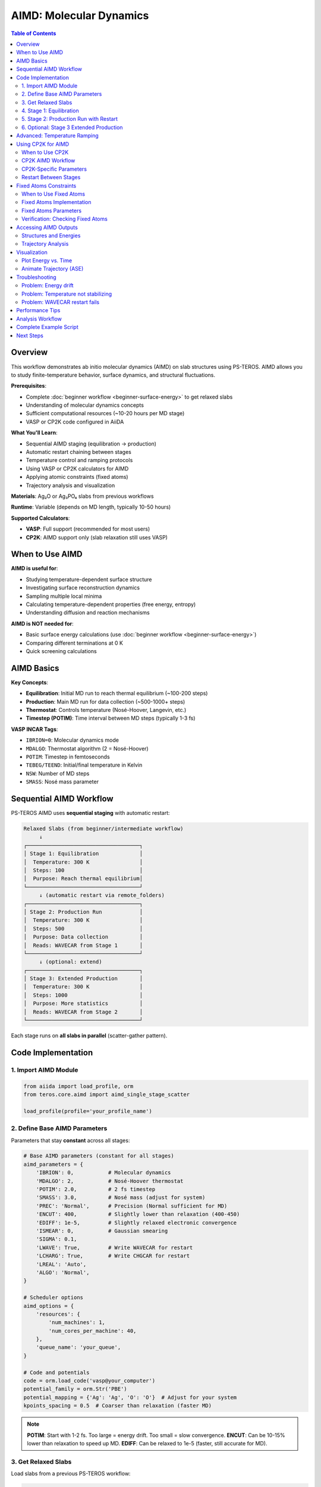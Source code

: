 ================================
AIMD: Molecular Dynamics
================================

.. contents:: Table of Contents
   :local:
   :depth: 2

Overview
========

This workflow demonstrates ab initio molecular dynamics (AIMD) on slab structures using PS-TEROS. AIMD allows you to study finite-temperature behavior, surface dynamics, and structural fluctuations.

**Prerequisites**:

* Complete :doc:`beginner workflow <beginner-surface-energy>` to get relaxed slabs
* Understanding of molecular dynamics concepts
* Sufficient computational resources (~10-20 hours per MD stage)
* VASP or CP2K code configured in AiiDA

**What You'll Learn**:

* Sequential AIMD staging (equilibration → production)
* Automatic restart chaining between stages
* Temperature control and ramping protocols
* Using VASP or CP2K calculators for AIMD
* Applying atomic constraints (fixed atoms)
* Trajectory analysis and visualization

**Materials**: Ag₂O or Ag₃PO₄ slabs from previous workflows

**Runtime**: Variable (depends on MD length, typically 10-50 hours)

**Supported Calculators**:

* **VASP**: Full support (recommended for most users)
* **CP2K**: AIMD support only (slab relaxation still uses VASP)

When to Use AIMD
================

**AIMD is useful for**:

* Studying temperature-dependent surface structure
* Investigating surface reconstruction dynamics
* Sampling multiple local minima
* Calculating temperature-dependent properties (free energy, entropy)
* Understanding diffusion and reaction mechanisms

**AIMD is NOT needed for**:

* Basic surface energy calculations (use :doc:`beginner workflow <beginner-surface-energy>`)
* Comparing different terminations at 0 K
* Quick screening calculations

AIMD Basics
===========

**Key Concepts**:

* **Equilibration**: Initial MD run to reach thermal equilibrium (~100-200 steps)
* **Production**: Main MD run for data collection (~500-1000+ steps)
* **Thermostat**: Controls temperature (Nosé-Hoover, Langevin, etc.)
* **Timestep (POTIM)**: Time interval between MD steps (typically 1-3 fs)

**VASP INCAR Tags**:

* ``IBRION=0``: Molecular dynamics mode
* ``MDALGO``: Thermostat algorithm (2 = Nosé-Hoover)
* ``POTIM``: Timestep in femtoseconds
* ``TEBEG/TEEND``: Initial/final temperature in Kelvin
* ``NSW``: Number of MD steps
* ``SMASS``: Nosé mass parameter

Sequential AIMD Workflow
=========================

PS-TEROS AIMD uses **sequential staging** with automatic restart:

.. code-block:: text

    Relaxed Slabs (from beginner/intermediate workflow)
         ↓
    ┌────────────────────────────────────┐
    │ Stage 1: Equilibration             │
    │  Temperature: 300 K                │
    │  Steps: 100                        │
    │  Purpose: Reach thermal equilibrium│
    └────────────────────────────────────┘
         ↓ (automatic restart via remote_folders)
    ┌────────────────────────────────────┐
    │ Stage 2: Production Run            │
    │  Temperature: 300 K                │
    │  Steps: 500                        │
    │  Purpose: Data collection          │
    │  Reads: WAVECAR from Stage 1       │
    └────────────────────────────────────┘
         ↓ (optional: extend)
    ┌────────────────────────────────────┐
    │ Stage 3: Extended Production       │
    │  Temperature: 300 K                │
    │  Steps: 1000                       │
    │  Purpose: More statistics          │
    │  Reads: WAVECAR from Stage 2       │
    └────────────────────────────────────┘

Each stage runs on **all slabs in parallel** (scatter-gather pattern).

Code Implementation
===================

1. Import AIMD Module
---------------------

.. code-block:: python

    from aiida import load_profile, orm
    from teros.core.aimd import aimd_single_stage_scatter

    load_profile(profile='your_profile_name')

2. Define Base AIMD Parameters
-------------------------------

Parameters that stay **constant** across all stages:

.. code-block:: python

    # Base AIMD parameters (constant for all stages)
    aimd_parameters = {
        'IBRION': 0,           # Molecular dynamics
        'MDALGO': 2,           # Nosé-Hoover thermostat
        'POTIM': 2.0,          # 2 fs timestep
        'SMASS': 3.0,          # Nosé mass (adjust for system)
        'PREC': 'Normal',      # Precision (Normal sufficient for MD)
        'ENCUT': 400,          # Slightly lower than relaxation (400-450)
        'EDIFF': 1e-5,         # Slightly relaxed electronic convergence
        'ISMEAR': 0,           # Gaussian smearing
        'SIGMA': 0.1,
        'LWAVE': True,         # Write WAVECAR for restart
        'LCHARG': True,        # Write CHGCAR for restart
        'LREAL': 'Auto',
        'ALGO': 'Normal',
    }

    # Scheduler options
    aimd_options = {
        'resources': {
            'num_machines': 1,
            'num_cores_per_machine': 40,
        },
        'queue_name': 'your_queue',
    }

    # Code and potentials
    code = orm.load_code('vasp@your_computer')
    potential_family = orm.Str('PBE')
    potential_mapping = {'Ag': 'Ag', 'O': 'O'}  # Adjust for your system
    kpoints_spacing = 0.5  # Coarser than relaxation (faster MD)

.. note::
   **POTIM**: Start with 1-2 fs. Too large = energy drift. Too small = slow convergence.
   **ENCUT**: Can be 10-15% lower than relaxation to speed up MD.
   **EDIFF**: Can be relaxed to 1e-5 (faster, still accurate for MD).

3. Get Relaxed Slabs
--------------------

Load slabs from a previous PS-TEROS workflow:

.. code-block:: python

    # Load previous workflow
    previous_wg = orm.load_node(<PREVIOUS_WORKFLOW_PK>)

    # Extract relaxed slab structures
    slab_structures = previous_wg.outputs.slab_structures.get_dict()

    # Load into dictionary
    slabs = {}
    for term_label, structure_pk in slab_structures.items():
        slabs[term_label] = orm.load_node(structure_pk)

    print(f"Loaded {len(slabs)} slabs: {list(slabs.keys())}")

4. Stage 1: Equilibration
--------------------------

.. code-block:: python

    print("\n=== Stage 1: Equilibration ===")

    # Run equilibration
    stage1 = aimd_single_stage_scatter(
        slabs=slabs,                      # Dict of StructureData
        temperature=300.0,                # Target temperature (K)
        steps=100,                        # Number of MD steps
        code=code,
        aimd_parameters=aimd_parameters,
        potential_family=potential_family,
        potential_mapping=potential_mapping,
        options=aimd_options,
        kpoints_spacing=kpoints_spacing,
        clean_workdir=False,
    )

    # Submit to daemon
    stage1.submit(wait=False)

    print(f"Stage 1 submitted: PK = {stage1.pk}")
    print(f"Monitor with: verdi process show {stage1.pk}")

Wait for Stage 1 to complete before proceeding.

5. Stage 2: Production Run with Restart
----------------------------------------

.. code-block:: python

    # After Stage 1 completes, load it
    stage1 = orm.load_node(<STAGE1_PK>)

    print("\n=== Stage 2: Production Run ===")

    # Run production MD with restart from Stage 1
    stage2 = aimd_single_stage_scatter(
        slabs=stage1.outputs.structures,           # Output from Stage 1
        temperature=300.0,
        steps=500,                                  # Longer production run
        code=code,
        aimd_parameters=aimd_parameters,
        potential_family=potential_family,
        potential_mapping=potential_mapping,
        options=aimd_options,
        kpoints_spacing=kpoints_spacing,
        clean_workdir=False,
        restart_folders=stage1.outputs.remote_folders,  # Restart from Stage 1
    )

    stage2.submit(wait=False)

    print(f"Stage 2 submitted: PK = {stage2.pk}")

**Key point**: ``restart_folders`` tells VASP to read WAVECAR and CHGCAR from Stage 1.

6. Optional: Stage 3 Extended Production
-----------------------------------------

.. code-block:: python

    # After Stage 2 completes
    stage2 = orm.load_node(<STAGE2_PK>)

    print("\n=== Stage 3: Extended Production ===")

    stage3 = aimd_single_stage_scatter(
        slabs=stage2.outputs.structures,
        temperature=300.0,
        steps=1000,                                 # Even longer
        code=code,
        aimd_parameters=aimd_parameters,
        potential_family=potential_family,
        potential_mapping=potential_mapping,
        options=aimd_options,
        kpoints_spacing=kpoints_spacing,
        clean_workdir=False,
        restart_folders=stage2.outputs.remote_folders,  # Restart from Stage 2
    )

    stage3.submit(wait=False)

Advanced: Temperature Ramping
==============================

To gradually heat/cool the system:

.. code-block:: python

    # Temperature ramping from 100 K to 300 K
    temperatures = [100, 150, 200, 250, 300]
    stages = []

    current_slabs = initial_slabs  # From relaxation
    current_folders = {}           # No restart for first stage

    for i, temp in enumerate(temperatures):
        print(f"\n=== Stage {i+1}: {temp} K ===")

        stage = aimd_single_stage_scatter(
            slabs=current_slabs,
            temperature=temp,
            steps=50,                    # Short equilibration at each T
            code=code,
            aimd_parameters=aimd_parameters,
            potential_family=potential_family,
            potential_mapping=potential_mapping,
            options=aimd_options,
            kpoints_spacing=kpoints_spacing,
            clean_workdir=False,
            restart_folders=current_folders,
        )

        stage.submit(wait=False)
        stages.append(stage)

        # Wait for this stage to complete before next
        # (In practice, manually check or use workflow management)
        print(f"  PK: {stage.pk}")

        # Update for next iteration (after stage completes)
        # current_slabs = stage.outputs.structures
        # current_folders = stage.outputs.remote_folders

Using CP2K for AIMD
===================

PS-TEROS supports CP2K as an alternative calculator for AIMD simulations. CP2K is particularly well-suited for large systems and offers efficient Born-Oppenheimer molecular dynamics.

.. note::
   **Current CP2K Support**: AIMD calculations only. Slab relaxation, surface energies, and other features still use VASP.

When to Use CP2K
----------------

**Use CP2K for AIMD when:**

* Working with large systems (>200 atoms)
* Need GPW/GAPW methods for efficient basis sets
* Require advanced metadynamics or path sampling
* Want tight-binding DFT (DFTB) for exploratory runs
* Need specific CP2K features (QMMM, excited states)

**Use VASP when:**

* Standard oxide surface calculations
* Need PAW accuracy
* Want consistent parameters with relaxation
* Familiar with VASP INCAR parameters

CP2K AIMD Workflow
------------------

1. Setup CP2K Parameters
^^^^^^^^^^^^^^^^^^^^^^^^

.. code-block:: python

    from teros.core.workgraph import build_core_workgraph
    from teros.core.builders.aimd_builder_cp2k import get_aimd_defaults_cp2k

    # Get default CP2K AIMD parameters
    aimd_params = get_aimd_defaults_cp2k(
        cutoff=400,           # Plane wave cutoff (Ry)
        rel_cutoff=60,        # Relative cutoff (Ry)
        timestep=1.0,         # MD timestep (fs)
        eps_scf=1e-6,         # SCF convergence
        max_scf=40,           # Max SCF iterations
        thermostat='NOSE',    # Thermostat type
    )

    # Add KIND section for your system
    aimd_params['FORCE_EVAL']['SUBSYS']['KIND'] = [
        {
            "_": "Ag",
            "BASIS_SET": "DZVP-MOLOPT-PBE-GTH-q11",
            "POTENTIAL": "GTH-PBE-q11",
        },
        {
            "_": "O",
            "BASIS_SET": "DZVP-MOLOPT-PBE-GTH-q6",
            "POTENTIAL": "GTH-PBE-q6",
        }
    ]

    # Scheduler options
    aimd_options = {
        'resources': {
            'num_machines': 1,
            'num_cores_per_machine': 48,
        },
        'queue_name': 'normal',
    }

.. tip::
   **CP2K Cutoff Values**: 400 Ry cutoff with 60 Ry relative cutoff provides good accuracy for most oxides. Increase for heavier elements or tighter convergence.

2. Build Workflow with CP2K
^^^^^^^^^^^^^^^^^^^^^^^^^^^^

.. code-block:: python

    # Define AIMD sequence
    aimd_sequence = [
        {'temperature': 300, 'steps': 50},   # Equilibration
        {'temperature': 300, 'steps': 100},  # Production
    ]

    # Build workflow using 'aimd_only' preset
    wg = build_core_workgraph(
        workflow_preset='aimd_only',
        calculator='cp2k',  # Use CP2K for AIMD

        # Structure inputs
        structures_dir='/path/to/structures',
        bulk_name='ag2o.cif',

        # VASP for bulk/slab generation
        code_label='VASP@computer',
        bulk_potential_mapping={'Ag': 'Ag', 'O': 'O'},
        bulk_parameters=bulk_params,
        bulk_options=bulk_options,

        # Slab generation parameters
        miller_indices=[1, 1, 1],
        min_slab_thickness=15.0,
        min_vacuum_thickness=15.0,

        # CP2K for AIMD
        aimd_code_label='CP2K@computer',
        aimd_sequence=aimd_sequence,
        aimd_parameters=aimd_params,
        aimd_options=aimd_options,

        name='AIMD_CP2K_Workflow',
    )

    wg.submit(wait=False)
    print(f"Submitted: {wg.pk}")

**Workflow stages:**

1. Bulk relaxation with VASP
2. Slab generation from relaxed bulk
3. AIMD on slabs with CP2K (sequential stages)

3. Using Pre-existing Slabs
^^^^^^^^^^^^^^^^^^^^^^^^^^^

For AIMD-only workflows with manual slab structures:

.. code-block:: python

    from aiida import orm

    # Load pre-existing slabs
    input_slabs = {
        'slab_001': orm.load_node(<STRUCTURE_PK_1>),
        'slab_010': orm.load_node(<STRUCTURE_PK_2>),
    }

    # Build AIMD-only workflow (no bulk relaxation/slab generation)
    wg = build_core_workgraph(
        workflow_preset='aimd_only',
        calculator='cp2k',

        # Input slabs directly (no bulk needed!)
        input_slabs=input_slabs,

        # CP2K AIMD
        aimd_code_label='CP2K@computer',
        aimd_sequence=aimd_sequence,
        aimd_parameters=aimd_params,
        aimd_options=aimd_options,

        name='AIMD_CP2K_InputSlabs',
    )

    wg.submit(wait=False)

.. note::
   When using ``input_slabs``, bulk structure parameters are not required.

CP2K-Specific Parameters
-------------------------

Key CP2K AIMD parameters (in ``aimd_parameters``):

**Electronic Structure:**

.. code-block:: python

    'FORCE_EVAL': {
        'METHOD': 'QS',
        'DFT': {
            'BASIS_SET_FILE_NAME': 'BASIS_MOLOPT',  # Auto-provided
            'POTENTIAL_FILE_NAME': 'GTH_POTENTIALS',  # Auto-provided
            'MGRID': {
                'CUTOFF': 400,       # Plane wave cutoff (Ry)
                'REL_CUTOFF': 60,    # Relative cutoff (Ry)
                'NGRIDS': 4,         # Multi-grid levels
            },
            'SCF': {
                'EPS_SCF': 1e-6,     # Convergence threshold
                'MAX_SCF': 40,       # Max iterations
                'SCF_GUESS': 'ATOMIC',
                'OT': {              # Orbital transformation
                    'MINIMIZER': 'DIIS',
                    'PRECONDITIONER': 'FULL_SINGLE_INVERSE',
                },
            },
            'XC': {
                'XC_FUNCTIONAL': {'_': 'PBE'},  # Exchange-correlation
                'VDW_POTENTIAL': {               # Dispersion corrections
                    'POTENTIAL_TYPE': 'PAIR_POTENTIAL',
                    'PAIR_POTENTIAL': {
                        'TYPE': 'DFTD3',
                        'PARAMETER_FILE_NAME': 'dftd3.dat',
                        'REFERENCE_FUNCTIONAL': 'PBE',
                    },
                },
            },
        },
    }

**Molecular Dynamics:**

.. code-block:: python

    'MOTION': {
        'MD': {
            'ENSEMBLE': 'NVT',        # Canonical ensemble
            'TIMESTEP': 1.0,          # fs
            'TEMPERATURE': 300.0,      # Set automatically per stage
            'STEPS': 100,              # Set automatically per stage
            'THERMOSTAT': {
                'TYPE': 'NOSE',        # Nosé-Hoover thermostat
                'REGION': 'GLOBAL',    # Apply to all atoms
            },
        },
    }

.. warning::
   Do not manually set ``TEMPERATURE`` or ``STEPS`` in ``aimd_parameters``. These are automatically set by PS-TEROS based on ``aimd_sequence``.

Restart Between Stages
-----------------------

CP2K restart works similarly to VASP:

.. code-block:: python

    # Stage 1 output provides restart for Stage 2
    stage1_outputs = wg.tasks['aimd_stage_00_300K'].outputs

    # Access outputs
    final_structures = stage1_outputs.structures
    remote_folders = stage1_outputs.remote_folders  # Contains .restart files
    parameters = stage1_outputs.parameters           # Output parameters
    trajectories = stage1_outputs.trajectories       # MD trajectory

**Restart files used:**

* ``aiida-1.restart``: Wave functions and coordinates
* ``WAVECAR`` equivalent in CP2K format

Fixed Atoms Constraints
========================

PS-TEROS supports fixing atoms during AIMD (both VASP and CP2K) to simulate realistic surface conditions where bottom layers remain fixed.

When to Use Fixed Atoms
------------------------

**Use fixed atoms for:**

* Surface slab calculations (fix bottom to represent bulk)
* Preventing artificial drift of entire slab
* Mimicking experimental substrate constraints
* Studying adsorbate dynamics on rigid surfaces

**Typical setup:**

* Fix bottom 2-3 layers (~7-10 Å)
* Let top surface layers relax freely
* Maintain bulk-like structure at bottom

Fixed Atoms Implementation
---------------------------

1. Fixed Atoms with Auto-Generated Slabs
^^^^^^^^^^^^^^^^^^^^^^^^^^^^^^^^^^^^^^^^^

.. code-block:: python

    wg = build_core_workgraph(
        workflow_preset='aimd_only',
        calculator='cp2k',  # or 'vasp'

        # Structure and workflow setup
        structures_dir='/path/to/structures',
        bulk_name='ag2o.cif',
        miller_indices=[1, 1, 1],
        min_slab_thickness=15.0,
        min_vacuum_thickness=15.0,

        # AIMD configuration
        aimd_code_label='CP2K@computer',
        aimd_sequence=aimd_sequence,
        aimd_parameters=aimd_params,
        aimd_options=aimd_options,

        # Fixed atoms configuration
        fix_atoms=True,           # Enable fixed atoms
        fix_type='bottom',        # Fix bottom layers
        fix_thickness=7.0,        # Fix bottom 7 Å
        fix_elements=None,        # Fix all elements (or ['Ag', 'O'])
        fix_components='XYZ',     # Fix all components (fully rigid)

        name='AIMD_Fixed_Bottom',
    )

2. Fixed Atoms with Input Slabs
^^^^^^^^^^^^^^^^^^^^^^^^^^^^^^^^

.. code-block:: python

    # Load pre-existing slabs
    input_slabs = {
        'slab_111': orm.load_node(<STRUCTURE_PK>),
    }

    wg = build_core_workgraph(
        workflow_preset='aimd_only',
        calculator='cp2k',

        # Use input slabs
        input_slabs=input_slabs,

        # AIMD configuration
        aimd_code_label='CP2K@computer',
        aimd_sequence=aimd_sequence,
        aimd_parameters=aimd_params,
        aimd_options=aimd_options,

        # Fixed atoms
        fix_atoms=True,
        fix_type='bottom',
        fix_thickness=7.0,
        fix_elements=None,
        fix_components='XYZ',

        name='AIMD_InputSlabs_Fixed',
    )

Fixed Atoms Parameters
----------------------

**fix_type**: Where to fix atoms

* ``'bottom'``: Fix atoms from bottom up to ``fix_thickness`` Å
* ``'top'``: Fix atoms from top down to ``fix_thickness`` Å  
* ``'center'``: Fix atoms within ``fix_thickness``/2 Å of slab center

**fix_thickness**: Thickness of fixed region (Angstroms)

* Typical: 7-10 Å for oxide surfaces
* Rule of thumb: 2-3 atomic layers
* Check slab structure to determine appropriate value

**fix_elements**: Which elements to fix (optional)

* ``None``: Fix all elements in the region (default)
* ``['Ag']``: Fix only Ag atoms
* ``['Ag', 'O']``: Fix both Ag and O atoms

**fix_components**: Which Cartesian components to constrain

* ``'XYZ'``: Fully rigid (default)
* ``'XY'``: Fix in-plane only, allow perpendicular movement
* ``'Z'``: Fix perpendicular only, allow in-plane movement

Example: Partial Constraints
^^^^^^^^^^^^^^^^^^^^^^^^^^^^^

.. code-block:: python

    # Fix oxygen atoms in bottom 5 Å, allow XY movement but not Z
    wg = build_core_workgraph(
        workflow_preset='aimd_only',
        calculator='cp2k',

        # ... other parameters ...

        fix_atoms=True,
        fix_type='bottom',
        fix_thickness=5.0,
        fix_elements=['O'],     # Only oxygen
        fix_components='Z',     # Only perpendicular direction

        name='AIMD_Partial_Fix',
    )

Verification: Checking Fixed Atoms
-----------------------------------

For **CP2K**, check the input file:

.. code-block:: bash

    verdi calcjob inputcat <CP2K_CALC_PK> aiida.inp | grep -A 10 CONSTRAINT

Output should show:

.. code-block:: text

    &CONSTRAINT
      &FIXED_ATOMS
        COMPONENTS_TO_FIX XYZ
        LIST 1 2 3 4 5 6 7 8 21 22 23 24 26
      &END FIXED_ATOMS
    &END CONSTRAINT

For **VASP**, check POSCAR:

.. code-block:: bash

    verdi calcjob inputcat <VASP_CALC_PK> POSCAR

Selective dynamics section should show::

    Selective dynamics
    Cartesian
    0.0 0.0 0.0  F F F  # Fixed atom
    1.0 0.0 0.0  T T T  # Free atom

**Legend:**

* ``F F F``: Fixed in X, Y, Z
* ``T T T``: Free in X, Y, Z  
* ``T T F``: Free in XY, fixed in Z

Accessing AIMD Outputs
=======================

Structures and Energies
------------------------

.. code-block:: python

    from aiida.orm import load_node

    stage = load_node(<STAGE_PK>)

    # Final structures (last MD step)
    final_structures = stage.outputs.structures.get_dict()

    for term_label, structure_pk in final_structures.items():
        structure = load_node(structure_pk)
        print(f"{term_label}: {structure.get_formula()}")

    # Final energies
    final_energies = stage.outputs.energies.get_dict()

    for term_label, energy_pk in final_energies.items():
        energy = load_node(energy_pk).value
        print(f"{term_label}: {energy:.3f} eV")

    # Remote folders (for restart)
    remote_folders = stage.outputs.remote_folders.get_dict()

Trajectory Analysis
-------------------

AIMD trajectories are stored in AiiDA ``TrajectoryData``:

.. code-block:: python

    # Access VASP calculation node
    # (Need to navigate through WorkGraph structure)
    # Find the VaspWorkChain for specific slab

    # Example: Get trajectory for term_0
    # (Simplified - actual navigation depends on WorkGraph structure)

    vasp_calc = load_node(<VASP_CALC_PK>)

    if 'trajectory' in vasp_calc.outputs:
        trajectory = vasp_calc.outputs.trajectory

        # Get trajectory data
        positions = trajectory.get_positions()  # Shape: (n_steps, n_atoms, 3)
        cells = trajectory.get_cells()          # Shape: (n_steps, 3, 3)
        energies = trajectory.get_array('energies')  # Shape: (n_steps,)

        print(f"Trajectory length: {len(energies)} steps")
        print(f"Energy range: {min(energies):.3f} to {max(energies):.3f} eV")

.. tip::
   Use ``verdi process show <PK>`` to navigate the WorkGraph and find individual VASP calculations.

Visualization
=============

Plot Energy vs. Time
--------------------

.. code-block:: python

    import matplotlib.pyplot as plt
    import numpy as np

    # Assuming you have energies array from trajectory
    timestep_fs = 2.0  # POTIM value
    times = np.arange(len(energies)) * timestep_fs  # femtoseconds

    plt.figure(figsize=(10, 5))
    plt.plot(times, energies, 'k-', linewidth=0.5)
    plt.xlabel('Time (fs)')
    plt.ylabel('Energy (eV)')
    plt.title('AIMD Energy Evolution')
    plt.grid(True, alpha=0.3)
    plt.tight_layout()
    plt.savefig('aimd_energy.png', dpi=300)

    # Calculate average and std dev (after equilibration)
    eq_step = 50  # Skip first 50 steps
    avg_energy = np.mean(energies[eq_step:])
    std_energy = np.std(energies[eq_step:])

    print(f"Average energy: {avg_energy:.3f} ± {std_energy:.3f} eV")

Animate Trajectory (ASE)
-------------------------

.. code-block:: python

    from ase.io import write

    # Convert trajectory to ASE Atoms list
    # (Requires converting AiiDA TrajectoryData)

    # Example: If you have ASE atoms list
    # write('trajectory.xyz', atoms_list)
    # Then visualize with ASE gui or OVITO

Troubleshooting
===============

Problem: Energy drift
---------------------

**Symptoms**: Energy increases/decreases continuously

**Solution**:

1. Reduce ``POTIM`` (try 1.0-1.5 fs)
2. Tighten ``EDIFF`` (try 1e-6)
3. Check forces after relaxation (should be < 0.05 eV/Å)
4. Ensure thermostat is working (check ``MDALGO``, ``SMASS``)

Problem: Temperature not stabilizing
-------------------------------------

**Symptoms**: Temperature oscillates wildly or doesn't reach target

**Solution**:

1. Adjust ``SMASS`` (larger = slower temperature response)
2. Increase equilibration steps (try 200-300)
3. Check if system is too small (< 50 atoms may have large fluctuations)
4. Try different thermostat (``MDALGO=1`` for Andersen)

Problem: WAVECAR restart fails
-------------------------------

**Symptoms**: Stage 2+ fails immediately

**Solution**:

1. Verify ``LWAVE=True`` and ``LCHARG=True`` in aimd_parameters
2. Check ``clean_workdir=False`` (must keep remote data)
3. Ensure remote_folders from previous stage are correctly passed
4. Check file sizes: WAVECAR should be > 0 bytes

Performance Tips
================

**Speedup Strategies**:

* **Coarser k-points**: Use ``kpoints_spacing=0.5-0.6`` (vs 0.3-0.4 for relaxation)
* **Lower ENCUT**: 10-15% reduction from relaxation value
* **Relaxed EDIFF**: Use 1e-5 instead of 1e-6
* **Fewer atoms**: Test on smaller slabs first
* **Parallel efficiency**: AIMD scales well to 80-120 cores

**Time Estimates** (40 cores, 100-atom slab, ENCUT=400):

* 100 MD steps: ~2-4 hours
* 500 MD steps: ~10-20 hours
* 1000 MD steps: ~20-40 hours

Analysis Workflow
=================

Typical AIMD analysis pipeline:

1. **Check equilibration**: Plot energy vs. time, verify stabilization
2. **Discard equilibration**: Use only production run data
3. **Calculate averages**: Mean energy, structure, properties
4. **RDF/MSD**: Radial distribution functions, mean square displacement
5. **Visualization**: Animate trajectory, identify interesting events

.. code-block:: python

    # Example: Check if equilibrated
    def is_equilibrated(energies, window=50):
        """Check if last `window` steps have stable energy."""
        recent = energies[-window:]
        std = np.std(recent)
        mean = np.mean(recent)
        cv = std / abs(mean)  # Coefficient of variation
        return cv < 0.001  # < 0.1% variation

    if is_equilibrated(stage1_energies):
        print("✓ System equilibrated")
    else:
        print("✗ Need more equilibration steps")

Complete Example Script
========================

.. code-block:: python

    #!/usr/bin/env python
    """
    AIMD workflow: Sequential MD stages with automatic restart.

    Runs equilibration → production on relaxed Ag₂O slabs.
    """

    from aiida import load_profile, orm
    from teros.core.aimd import aimd_single_stage_scatter

    load_profile(profile='your_profile')

    # Base parameters
    aimd_parameters = {
        'IBRION': 0, 'MDALGO': 2, 'POTIM': 2.0, 'SMASS': 3.0,
        'PREC': 'Normal', 'ENCUT': 400, 'EDIFF': 1e-5,
        'ISMEAR': 0, 'SIGMA': 0.1,
        'LWAVE': True, 'LCHARG': True,
        'LREAL': 'Auto', 'ALGO': 'Normal',
    }

    options = {
        'resources': {'num_machines': 1, 'num_cores_per_machine': 40},
        'queue_name': 'your_queue',
    }

    code = orm.load_code('vasp@your_computer')

    # Load relaxed slabs
    previous_wg = orm.load_node(<PREVIOUS_PK>)
    slab_pks = previous_wg.outputs.slab_structures.get_dict()
    slabs = {label: orm.load_node(pk) for label, pk in slab_pks.items()}

    # Stage 1: Equilibration
    stage1 = aimd_single_stage_scatter(
        slabs=slabs, temperature=300, steps=100,
        code=code, aimd_parameters=aimd_parameters,
        potential_family=orm.Str('PBE'),
        potential_mapping={'Ag': 'Ag', 'O': 'O'},
        options=options, kpoints_spacing=0.5, clean_workdir=False,
    )
    stage1.submit(wait=False)
    print(f"Stage 1 PK: {stage1.pk}")

    # After Stage 1 completes, run Stage 2:
    # stage1 = orm.load_node(<STAGE1_PK>)
    # stage2 = aimd_single_stage_scatter(
    #     slabs=stage1.outputs.structures, temperature=300, steps=500,
    #     # ... same parameters ...
    #     restart_folders=stage1.outputs.remote_folders,
    # )
    # stage2.submit(wait=False)

Next Steps
==========

You've learned AIMD with PS-TEROS:

✓ Sequential staging with restart
✓ Temperature control and ramping
✓ Trajectory analysis
✓ Troubleshooting common issues

**For More**:

* :doc:`How-To: AIMD Stages <../how-to/aimd-stages>` - Advanced staging patterns
* :doc:`API: AIMD Module </api/aimd>` - Function reference
* VASP Manual - AIMD tags and theory

**Further Analysis**:

* `MDAnalysis <https://www.mdanalysis.org/>`_ - Python trajectory analysis
* `OVITO <https://www.ovito.org/>`_ - Visualization
* `Pymatgen <https://pymatgen.org/>`_ - Structure analysis tools
